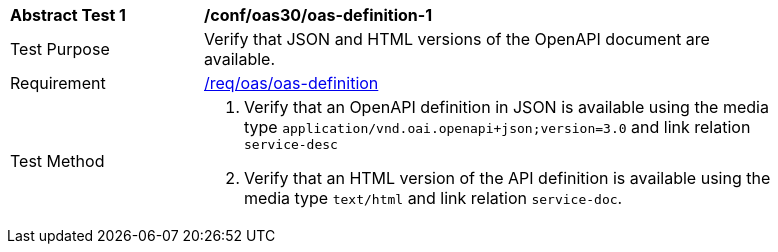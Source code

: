 [[ats_oas30_oas-definition-1]]
[width="90%",cols="2,6a"]
|===
^|*Abstract Test {counter:ats-id}* |*/conf/oas30/oas-definition-1*
^|Test Purpose |Verify that JSON and HTML versions of the OpenAPI document are available.
^|Requirement |<<req_oas_oas-definition,/req/oas/oas-definition>>
^|Test Method |. Verify that an OpenAPI definition in JSON is available using the media type `application/vnd.oai.openapi+json;version=3.0` and link relation `service-desc`
. Verify that an HTML version of the API definition is available using the media type `text/html` and link relation `service-doc`.
|===
